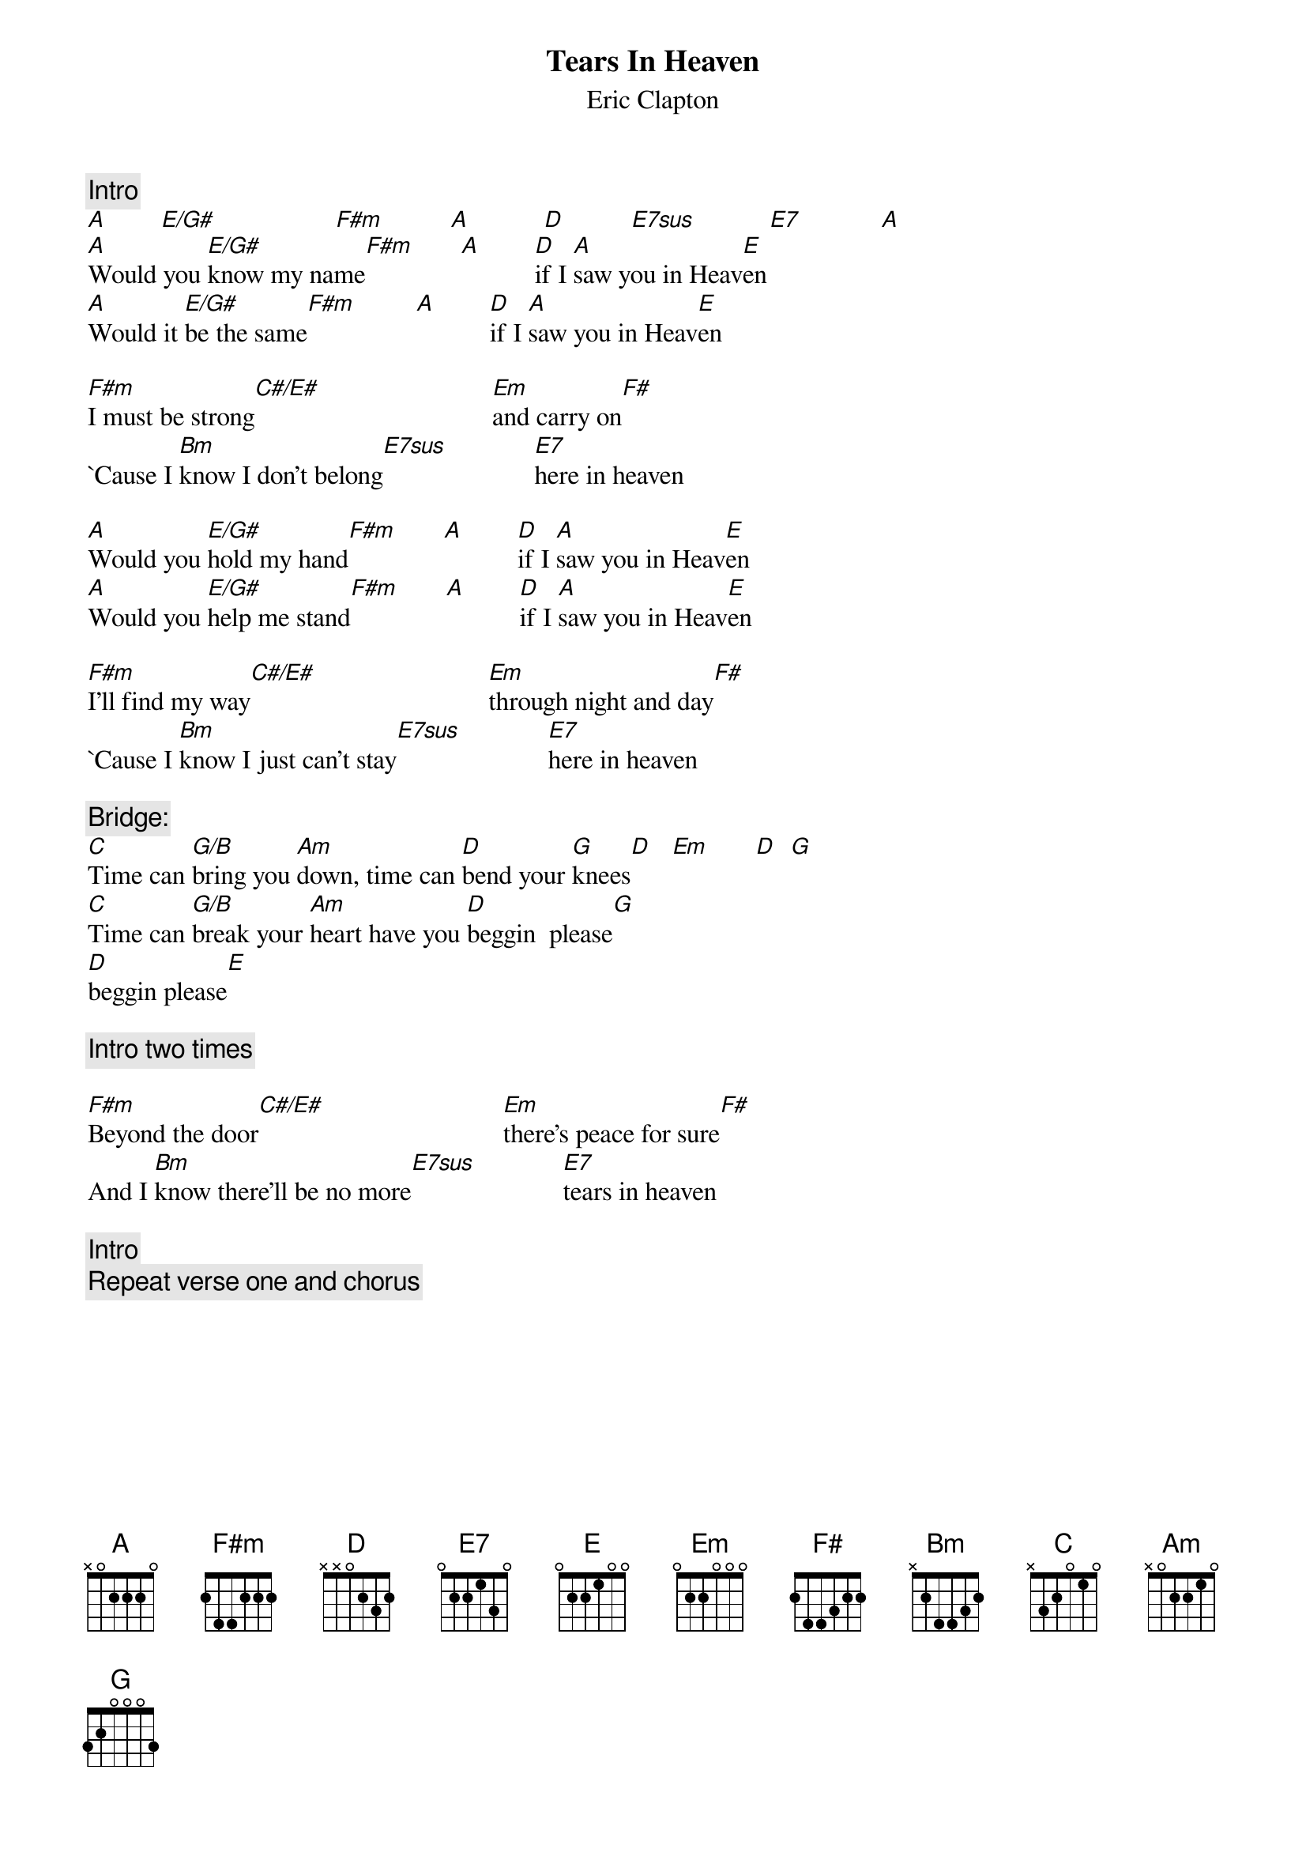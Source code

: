 {title:Tears In Heaven}
{st:Eric Clapton}
{define:C#/E# : 1 1 2 1 3 4 1}
{define:E/G# : 4 1 2 1 3 4 1}
{define:E7sus : 1 0 0 2 0 2 0}
{define:G/B   : 1 3 3 0 0 2 x}
{c:Intro}
[A]        [E/G#]                  [F#m]          [A]           [D]          [E7sus]           [E7]            [A]
[A]Would you [E/G#]know my name[F#m]       [A]        [D]if I [A]saw you in Heav[E]en
[A]Would it [E/G#]be the same[F#m]         [A]        [D]if I [A]saw you in Heav[E]en

[F#m]I must be strong[C#/E#]                          [Em]and carry on[F#] 
`Cause I [Bm]know I don't belong[E7sus]             [E7]here in heaven

[A]Would you [E/G#]hold my hand[F#m]       [A]        [D]if I [A]saw you in Heav[E]en
[A]Would you [E/G#]help me stand[F#m]       [A]        [D]if I [A]saw you in Heav[E]en

[F#m]I'll find my way[C#/E#]                          [Em]through night and day[F#] 
`Cause I [Bm]know I just can't stay[E7sus]             [E7]here in heaven

{c Bridge:}
[C]Time can [G/B]bring you [Am]down, time can [D]bend your [G]knees[D]   [Em]       [D]  [G]
[C]Time can [G/B]break your [Am]heart have you [D]beggin  please[G] 
[D]beggin please[E]

{c:Intro two times}

[F#m]Beyond the door[C#/E#]                           [Em]there's peace for sure[F#] 
And I [Bm]know there'll be no more[E7sus]             [E7]tears in heaven

{c:Intro}
{c:Repeat verse one and chorus}
